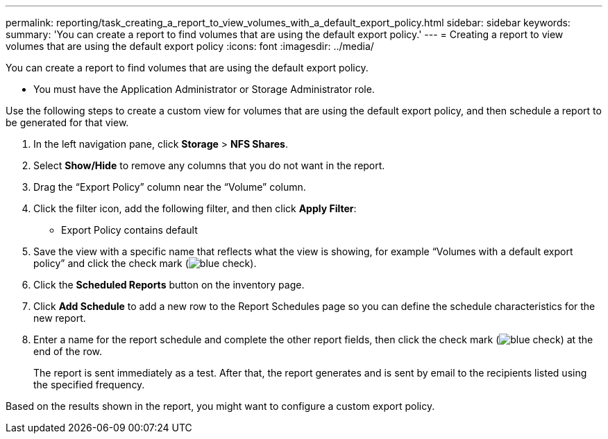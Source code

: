 ---
permalink: reporting/task_creating_a_report_to_view_volumes_with_a_default_export_policy.html
sidebar: sidebar
keywords: 
summary: 'You can create a report to find volumes that are using the default export policy.'
---
= Creating a report to view volumes that are using the default export policy
:icons: font
:imagesdir: ../media/

[.lead]
You can create a report to find volumes that are using the default export policy.

* You must have the Application Administrator or Storage Administrator role.

Use the following steps to create a custom view for volumes that are using the default export policy, and then schedule a report to be generated for that view.

. In the left navigation pane, click *Storage* > *NFS Shares*.
. Select *Show/Hide* to remove any columns that you do not want in the report.
. Drag the "`Export Policy`" column near the "`Volume`" column.
. Click the filter icon, add the following filter, and then click *Apply Filter*:
 ** Export Policy contains default
. Save the view with a specific name that reflects what the view is showing, for example "`Volumes with a default export policy`" and click the check mark (image:../media/blue_check.gif[]).
. Click the *Scheduled Reports* button on the inventory page.
. Click *Add Schedule* to add a new row to the Report Schedules page so you can define the schedule characteristics for the new report.
. Enter a name for the report schedule and complete the other report fields, then click the check mark (image:../media/blue_check.gif[]) at the end of the row.
+
The report is sent immediately as a test. After that, the report generates and is sent by email to the recipients listed using the specified frequency.

Based on the results shown in the report, you might want to configure a custom export policy.
